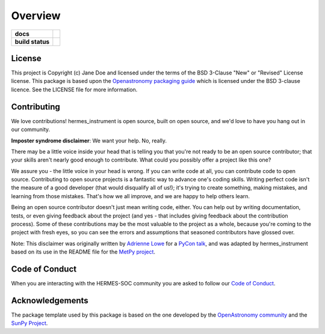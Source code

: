 ========
Overview
========

.. start-badges

.. list-table::
    :stub-columns: 1

    * - docs
      - |docs| |readthedocs|
    * - build status
      - |testing| |codestyle|

.. |docs| image:: https://github.com/HERMES-SOC/hermes_instrument/actions/workflows/docs.yml/badge.svg
    :target: https://github.com/HERMES-SOC/hermes_instrument/actions/workflows/docs.yml
    :alt: Documentation Build Status

.. |testing| image:: https://github.com/HERMES-SOC/hermes_instrument/actions/workflows/testing.yml/badge.svg
    :target: https://github.com/HERMES-SOC/hermes_instrument/actions/workflows/testing.yml
    :alt: Build Status

.. |codestyle| image:: https://github.com/HERMES-SOC/hermes_instrument/actions/workflows/codestyle.yml/badge.svg
    :target: https://github.com/HERMES-SOC/hermes_instrument/actions/workflows/codestyle.yml
    :alt: Codestyle and linting using flake8

.. |readthedocs| image:: https://readthedocs.org/projects/nasa-hermes-instrument/badge/?version=latest
    :target: https://nasa-hermes-instrument.readthedocs.io/en/latest/?badge=latest
    :alt: Documentation Status

.. end-badges


License
-------

This project is Copyright (c) Jane Doe and licensed under
the terms of the BSD 3-Clause "New" or "Revised" License license. This package is based upon
the `Openastronomy packaging guide <https://github.com/OpenAstronomy/packaging-guide>`_
which is licensed under the BSD 3-clause licence. See the LICENSE file for
more information.


Contributing
------------

We love contributions! hermes_instrument is open source,
built on open source, and we'd love to have you hang out in our community.

**Imposter syndrome disclaimer**: We want your help. No, really.

There may be a little voice inside your head that is telling you that you're not
ready to be an open source contributor; that your skills aren't nearly good
enough to contribute. What could you possibly offer a project like this one?

We assure you - the little voice in your head is wrong. If you can write code at
all, you can contribute code to open source. Contributing to open source
projects is a fantastic way to advance one's coding skills. Writing perfect code
isn't the measure of a good developer (that would disqualify all of us!); it's
trying to create something, making mistakes, and learning from those
mistakes. That's how we all improve, and we are happy to help others learn.

Being an open source contributor doesn't just mean writing code, either. You can
help out by writing documentation, tests, or even giving feedback about the
project (and yes - that includes giving feedback about the contribution
process). Some of these contributions may be the most valuable to the project as
a whole, because you're coming to the project with fresh eyes, so you can see
the errors and assumptions that seasoned contributors have glossed over.

Note: This disclaimer was originally written by
`Adrienne Lowe <https://github.com/adriennefriend>`_ for a
`PyCon talk <https://www.youtube.com/watch?v=6Uj746j9Heo>`_, and was adapted by
hermes_instrument based on its use in the README file for the
`MetPy project <https://github.com/Unidata/MetPy>`_.

Code of Conduct
---------------
When you are interacting with the HERMES-SOC community you are asked to follow
our `Code of Conduct <https://github.com/HERMES-SOC/code-of-conduct/blob/main/CODE_OF_CONDUCT.md>`_.

Acknowledgements
----------------
The package template used by this package is based on the one developed by the
`OpenAstronomy community <https://openastronomy.org>`_ and the `SunPy Project <https://sunpy.org/>`_.
